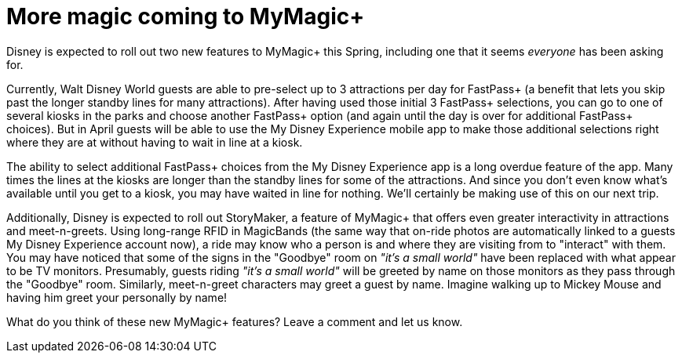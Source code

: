 = More magic coming to MyMagic+
:hp-tags: Disney World, News

Disney is expected to roll out two new features to MyMagic+ this Spring, including one that it seems _everyone_ has been asking for.

Currently, Walt Disney World guests are able to pre-select up to 3 attractions per day for FastPass+ (a benefit that lets you skip past the longer standby lines for many attractions). After having used those initial 3 FastPass+ selections, you can go to one of several kiosks in the parks and choose another FastPass+ option (and again until the day is over for additional FastPass+ choices). But in April guests will be able to use the My Disney Experience mobile app to make those additional selections right where they are at without having to wait in line at a kiosk.

The ability to select additional FastPass+ choices from the My Disney Experience app is a long overdue feature of the app. Many times the lines at the kiosks are longer than the standby lines for some of the attractions. And since you don't even know what's available until you get to a kiosk, you may have waited in line for nothing. We'll certainly be making use of this on our next trip.

Additionally, Disney is expected to roll out StoryMaker, a feature of MyMagic+ that offers even greater interactivity in attractions and meet-n-greets. Using long-range RFID in MagicBands (the same way that on-ride photos are automatically linked to a guests My Disney Experience account now), a ride may know who a person is and where they are visiting from to "interact" with them. You may have noticed that some of the signs in the "Goodbye" room on _"it's a small world"_ have been replaced with what appear to be TV monitors. Presumably, guests riding _"it's a small world"_ will be greeted by name on those monitors as they pass through the "Goodbye" room. Similarly, meet-n-greet characters may greet a guest by name. Imagine walking up to Mickey Mouse and having him greet your personally by name!

What do you think of these new MyMagic+ features? Leave a comment and let us know.